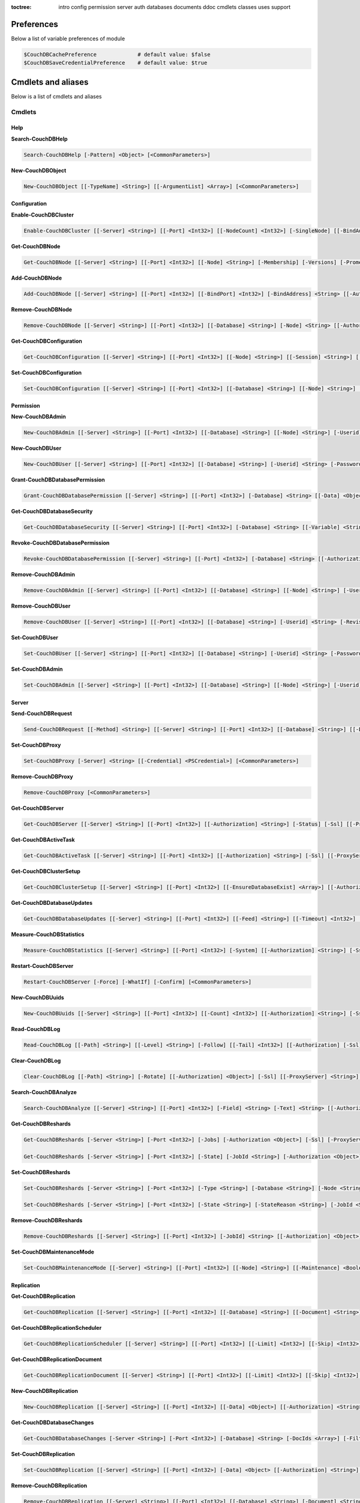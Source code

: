 :toctree:

    intro
    config
    permission
    server
    auth
    databases
    documents
    ddoc
    cmdlets
    classes
    uses
    support

Preferences
===========

Below a list of variable preferences of module

.. code-block:: powershell

    $CouchDBCachePreference             # default value: $false
    $CouchDBSaveCredentialPreference    # default value: $true

Cmdlets and aliases
===================

Below is a list of cmdlets and aliases

Cmdlets
_______

Help
****

**Search-CouchDBHelp**

.. code-block:: powershell

    Search-CouchDBHelp [-Pattern] <Object> [<CommonParameters>]

**New-CouchDBObject**

.. code-block:: powershell

    New-CouchDBObject [[-TypeName] <String>] [[-ArgumentList] <Array>] [<CommonParameters>]

Configuration
*************

**Enable-CouchDBCluster**

.. code-block:: powershell

    Enable-CouchDBCluster [[-Server] <String>] [[-Port] <Int32>] [[-NodeCount] <Int32>] [-SingleNode] [[-BindAddress] <String>] [[-BindPort] <Int32>] [[-RemoteNode] <String>] [[-RemoteUser] <String>] [[-RemotePassword] <SecureString>] [[-Authorization] <String>] [-Ssl] [[-ProxyServer] <String>] [[-ProxyCredential] <Object>] [<CommonParameters>]

**Get-CouchDBNode**

.. code-block:: powershell

    Get-CouchDBNode [[-Server] <String>] [[-Port] <Int32>] [[-Node] <String>] [-Membership] [-Versions] [-Prometheus] [[-Authorization] <Object>] [-Ssl] [[-ProxyServer] <String>] [[-ProxyCredential] <PSCredential>] [<CommonParameters>]

**Add-CouchDBNode**

.. code-block:: powershell

    Add-CouchDBNode [[-Server] <String>] [[-Port] <Int32>] [[-BindPort] <Int32>] [-BindAddress] <String> [[-Authorization] <String>] [-Ssl] [[-ProxyServer] <String>] [[-ProxyCredential] <Object>] [<CommonParameters>]

**Remove-CouchDBNode**

.. code-block:: powershell

    Remove-CouchDBNode [[-Server] <String>] [[-Port] <Int32>] [[-Database] <String>] [-Node] <String> [[-Authorization] <String>] [-Force] [-Ssl] [[-ProxyServer] <String>] [[-ProxyCredential] <Object>] [-WhatIf] [-Confirm] [<CommonParameters>]

**Get-CouchDBConfiguration**

.. code-block:: powershell

    Get-CouchDBConfiguration [[-Server] <String>] [[-Port] <Int32>] [[-Node] <String>] [[-Session] <String>] [[-Key] <String>] [[-Authorization] <String>] [-Ssl] [[-ProxyServer] <String>] [[-ProxyCredential] <Object>] [<CommonParameters>]

**Set-CouchDBConfiguration**

.. code-block:: powershell

    Set-CouchDBConfiguration [[-Server] <String>] [[-Port] <Int32>] [[-Database] <String>] [[-Node] <String>] [-Element] <String> [-Key] <String> [-Value] <String> [[-Authorization] <String>] [-Ssl] [[-ProxyServer] <String>] [[-ProxyCredential] <Object>] [<CommonParameters>]

Permission
**********

**New-CouchDBAdmin**

.. code-block:: powershell

    New-CouchDBAdmin [[-Server] <String>] [[-Port] <Int32>] [[-Database] <String>] [[-Node] <String>] [-Userid] <String> [-Password] <SecureString> [[-Authorization] <String>] [-Ssl] [[-ProxyServer] <String>] [[-ProxyCredential] <Object>] [<CommonParameters>] 

**New-CouchDBUser**

.. code-block:: powershell

    New-CouchDBUser [[-Server] <String>] [[-Port] <Int32>] [[-Database] <String>] [-Userid] <String> [-Password] <SecureString> [[-Roles] <Array>] [[-Authorization] <String>] [-Ssl] [[-ProxyServer] <String>] [[-ProxyCredential] <Object>] [<CommonParameters>]

**Grant-CouchDBDatabasePermission**

.. code-block:: powershell

    Grant-CouchDBDatabasePermission [[-Server] <String>] [[-Port] <Int32>] [-Database] <String> [[-Data] <Object>] [[-Authorization] <String>] [-Ssl] [[-ProxyServer] <String>] [[-ProxyCredential] <Object>] [<CommonParameters>]

**Get-CouchDBDatabaseSecurity**

.. code-block:: powershell

    Get-CouchDBDatabaseSecurity [[-Server] <String>] [[-Port] <Int32>] [-Database] <String> [[-Variable] <String>] [[-Authorization] <String>] [-Ssl] [[-ProxyServer] <String>] [[-ProxyCredential] <Object>] [<CommonParameters>]

**Revoke-CouchDBDatabasePermission**

.. code-block:: powershell

    Revoke-CouchDBDatabasePermission [[-Server] <String>] [[-Port] <Int32>] [-Database] <String> [[-Authorization] <String>] [-Force] [-Ssl] [[-ProxyServer] <String>] [[-ProxyCredential] <Object>] [-WhatIf] [-Confirm] [<CommonParameters>]

**Remove-CouchDBAdmin**

.. code-block:: powershell

    Remove-CouchDBAdmin [[-Server] <String>] [[-Port] <Int32>] [[-Database] <String>] [[-Node] <String>] [-Userid] <String> [[-Authorization] <String>] [-Force] [-Ssl] [[-ProxyServer] <String>] [[-ProxyCredential] <Object>] [-WhatIf] [-Confirm] [<CommonParameters>]

**Remove-CouchDBUser**

.. code-block:: powershell

    Remove-CouchDBUser [[-Server] <String>] [[-Port] <Int32>] [[-Database] <String>] [-Userid] <String> [-Revision] <String> [[-Authorization] <String>] [-Force] [-Ssl] [[-ProxyServer] <String>] [[-ProxyCredential] <Object>] [-WhatIf] [-Confirm] [<CommonParameters>]

**Set-CouchDBUser**

.. code-block:: powershell

    Set-CouchDBUser [[-Server] <String>] [[-Port] <Int32>] [[-Database] <String>] [-Userid] <String> [-Password] <SecureString> [[-Roles] <Array>] [-Revision] <String> [[-Authorization] <String>] [-Ssl] [[-ProxyServer] <String>] [[-ProxyCredential] <Object>] [<CommonParameters>]

**Set-CouchDBAdmin**

.. code-block:: powershell

    Set-CouchDBAdmin [[-Server] <String>] [[-Port] <Int32>] [[-Database] <String>] [[-Node] <String>] [-Userid] <String> [-Password] <SecureString> [[-Authorization] <String>] [-Ssl] [[-ProxyServer] <String>] [[-ProxyCredential] <Object>] [<CommonParameters>]

Server
******

**Send-CouchDBRequest**

.. code-block:: powershell

    Send-CouchDBRequest [[-Method] <String>] [[-Server] <String>] [[-Port] <Int32>] [[-Database] <String>] [[-Document] <String>] [[-Authorization] <Object>] [[-Revision] <String>] [[-Attachment] <String>] [[-Data] <String>] [[-Params] <Array>] [-Ssl] [[-JobName] <String>] [[-ProxyServer] <String>] [[-ProxyCredential] <Object>] [<CommonParameters>]

**Set-CouchDBProxy**

.. code-block:: powershell

    Set-CouchDBProxy [-Server] <String> [[-Credential] <PSCredential>] [<CommonParameters>]

**Remove-CouchDBProxy**

.. code-block:: powershell

    Remove-CouchDBProxy [<CommonParameters>]

**Get-CouchDBServer**

.. code-block:: powershell

    Get-CouchDBServer [[-Server] <String>] [[-Port] <Int32>] [[-Authorization] <String>] [-Status] [-Ssl] [[-ProxyServer] <String>] [[-ProxyCredential] <Object>] [<CommonParameters>]

**Get-CouchDBActiveTask**

.. code-block:: powershell

    Get-CouchDBActiveTask [[-Server] <String>] [[-Port] <Int32>] [[-Authorization] <String>] [-Ssl] [[-ProxyServer] <String>] [[-ProxyCredential] <Object>] [<CommonParameters>]

**Get-CouchDBClusterSetup**

.. code-block:: powershell

    Get-CouchDBClusterSetup [[-Server] <String>] [[-Port] <Int32>] [[-EnsureDatabaseExist] <Array>] [[-Authorization] <String>] [-Ssl] [[-ProxyServer] <String>] [[-ProxyCredential] <Object>] [<CommonParameters>]

**Get-CouchDBDatabaseUpdates**

.. code-block:: powershell

    Get-CouchDBDatabaseUpdates [[-Server] <String>] [[-Port] <Int32>] [[-Feed] <String>] [[-Timeout] <Int32>] [[-Heartbeat] <Int32>] [[-Since] <String>] [[-Authorization] <String>] [-Ssl] [[-ProxyServer] <String>] [[-ProxyCredential] <Object>] [<CommonParameters>]

**Measure-CouchDBStatistics**

.. code-block:: powershell

    Measure-CouchDBStatistics [[-Server] <String>] [[-Port] <Int32>] [-System] [[-Authorization] <String>] [-Ssl] [[-ProxyServer] <String>] [[-ProxyCredential] <Object>] [<CommonParameters>]

**Restart-CouchDBServer**

.. code-block:: powershell

    Restart-CouchDBServer [-Force] [-WhatIf] [-Confirm] [<CommonParameters>]

**New-CouchDBUuids**

.. code-block:: powershell

    New-CouchDBUuids [[-Server] <String>] [[-Port] <Int32>] [[-Count] <Int32>] [[-Authorization] <String>] [-Ssl] [[-ProxyServer] <String>] [[-ProxyCredential] <Object>] [<CommonParameters>]

**Read-CouchDBLog**

.. code-block:: powershell

    Read-CouchDBLog [[-Path] <String>] [[-Level] <String>] [-Follow] [[-Tail] <Int32>] [[-Authorization] [-Ssl] [[-ProxyServer] <String>] [[-ProxyCredential] <Object>] <Object>] [<CommonParameters>]

**Clear-CouchDBLog**

.. code-block:: powershell

    Clear-CouchDBLog [[-Path] <String>] [-Rotate] [[-Authorization] <Object>] [-Ssl] [[-ProxyServer] <String>] [[-ProxyCredential] <Object>] [<CommonParameters>]

**Search-CouchDBAnalyze**

.. code-block:: powershell

    Search-CouchDBAnalyze [[-Server] <String>] [[-Port] <Int32>] [-Field] <String> [-Text] <String> [[-Authorization] <Object>] [-Ssl] [[-ProxyServer] <String>] [[-ProxyCredential] <PSCredential>] [<CommonParameters>]

**Get-CouchDBReshards**

.. code-block:: powershell

    Get-CouchDBReshards [-Server <String>] [-Port <Int32>] [-Jobs] [-Authorization <Object>] [-Ssl] [-ProxyServer <String>] [-ProxyCredential <PSCredential>] [<CommonParameters>]  
    
    Get-CouchDBReshards [-Server <String>] [-Port <Int32>] [-State] [-JobId <String>] [-Authorization <Object>] [-Ssl] [-ProxyServer <String>] [-ProxyCredential <PSCredential>] [<CommonParameters>]

**Set-CouchDBReshards**

.. code-block:: powershell

    Set-CouchDBReshards [-Server <String>] [-Port <Int32>] [-Type <String>] [-Database <String>] [-Node <String>] [-Range <String>] [-Shard <String>] [-Err <String>] [-Authorization <Object>] [-Ssl] [-ProxyServer <String>] [-ProxyCredential <PSCredential>] [<CommonParameters>]
    
    Set-CouchDBReshards [-Server <String>] [-Port <Int32>] [-State <String>] [-StateReason <String>] [-JobId <String>] [-Authorization <Object>] [-Ssl] [-ProxyServer <String>] [-ProxyCredential <PSCredential>] [<CommonParameters>]

**Remove-CouchDBReshards**

.. code-block:: powershell

    Remove-CouchDBReshards [[-Server] <String>] [[-Port] <Int32>] [-JobId] <String> [[-Authorization] <Object>] [-Ssl] [[-ProxyServer] <String>] [[-ProxyCredential] <PSCredential>] [<CommonParameters>]

**Set-CouchDBMaintenanceMode**

.. code-block:: powershell

    Set-CouchDBMaintenanceMode [[-Server] <String>] [[-Port] <Int32>] [[-Node] <String>] [[-Maintenance] <Boolean>] [[-Authorization] <Object>] [-Ssl] [[-ProxyServer] <String>] [[-ProxyCredential] <PSCredential>] [<CommonParameters>]

Replication
***********

**Get-CouchDBReplication**

.. code-block:: powershell

    Get-CouchDBReplication [[-Server] <String>] [[-Port] <Int32>] [[-Database] <String>] [[-Document] <String>] [[-Authorization] <String>] [-Ssl] [[-ProxyServer] <String>] [[-ProxyCredential] <Object>] [<CommonParameters>]

**Get-CouchDBReplicationScheduler**

.. code-block:: powershell

    Get-CouchDBReplicationScheduler [[-Server] <String>] [[-Port] <Int32>] [[-Limit] <Int32>] [[-Skip] <Int32>] [[-Authorization] <String>] [-Ssl] [[-ProxyServer] <String>] [[-ProxyCredential] <Object>] [<CommonParameters>]

**Get-CouchDBReplicationDocument**

.. code-block:: powershell

    Get-CouchDBReplicationDocument [[-Server] <String>] [[-Port] <Int32>] [[-Limit] <Int32>] [[-Skip] <Int32>] [[-ReplicatorDatabase] <String>] [[-ReplicatorDocuments] <String>] [[-Authorization] <String>] [-Ssl] [[-ProxyServer] <String>] [[-ProxyCredential] <Object>] [<CommonParameters>]

**New-CouchDBReplication**

.. code-block:: powershell

    New-CouchDBReplication [[-Server] <String>] [[-Port] <Int32>] [[-Data] <Object>] [[-Authorization] <String>] [-Ssl] [[-ProxyServer] <String>] [[-ProxyCredential] <Object>] [<CommonParameters>]

**Get-CouchDBDatabaseChanges**

.. code-block:: powershell

    Get-CouchDBDatabaseChanges [-Server <String>] [-Port <Int32>] [-Database] <String> [-DocIds <Array>] [-Filter <String>] [-Continuous] [-IncludeDocs] [-Conflicts] [-Descending] [-Feed <String>] [-Heartbeat <Int32>] [-Attachments] [-AttachmentsEncoding] [-LastEventId <Int32>] [-Limit <Int32>] [-Since <Object>] [-Style <String>] [-Timeout <Int32>] [-View <String>] [-SeqInterval <Int32>] [-Authorization <Object>] [-Ssl] [-ProxyServer <String>] [-ProxyCredential <PSCredential>] [<CommonParameters>]

**Set-CouchDBReplication**

.. code-block:: powershell

    Set-CouchDBReplication [[-Server] <String>] [[-Port] <Int32>] [-Data] <Object> [[-Authorization] <String>] [-Ssl] [[-ProxyServer] <String>] [[-ProxyCredential] <Object>] [<CommonParameters>]

**Remove-CouchDBReplication**

.. code-block:: powershell

    Remove-CouchDBReplication [[-Server] <String>] [[-Port] <Int32>] [[-Database] <String>] [-Document] <String> [-Revision] <String> [[-Authorization] <String>] [-Force] [-Ssl] [[-ProxyServer] <String>] [[-ProxyCredential] <Object>] [-WhatIf] [-Confirm] [<CommonParameters>]

**Request-CouchDBReplication**

.. code-block:: powershell

    Request-CouchDBReplication [[-Server] <String>] [[-Port] <Int32>] [[-Data] <Object>] [[-Authorization] <String>] [-Ssl] [[-ProxyServer] <String>] [[-ProxyCredential] <Object>] [<CommonParameters>]

Authentication
**************

**Set-CouchDBSession**

.. code-block:: powershell

    Set-CouchDBSession [[-Server] <String>] [[-Port] <Int32>] [-UserId] <String> [-Password] <SecureString> [-Ssl] [[-ProxyServer] <String>] [[-ProxyCredential] <Object>] [<CommonParameters>]

**Get-CouchDBSession**

.. code-block:: powershell

    Get-CouchDBSession [[-Server] <String>] [[-Port] <Int32>] [[-Authorization] <String>] [-Ssl] [[-ProxyServer] <String>] [[-ProxyCredential] <Object>] [<CommonParameters>]

**Remove-CouchDBSession**

.. code-block:: powershell

    Remove-CouchDBSession [[-Server] <String>] [[-Port] <Int32>] [[-Authorization] <String>] [-Ssl] [[-ProxyServer] <String>] [[-ProxyCredential] <Object>] [<CommonParameters>]

Databases
*********

**Connect-CouchDBDatabase**

.. code-block:: powershell

    Connect-CouchDBDatabase [[-Server] <String>] [[-Port] <Int32>] [-Database] <String> [[-Authorization] <Object>] [<CommonParameters>]

**Disconnect-CouchDBDatabase**

.. code-block:: powershell

    Disconnect-CouchDBDatabase

**Test-CouchDBDatabase**

.. code-block:: powershell

    Test-CouchDBDatabase [[-Server] <String>] [[-Port] <Int32>] [-Database] <String> [[-Authorization] <String>] [-Ssl] [[-ProxyServer] <String>] [[-ProxyCredential] <Object>] [<CommonParameters>]

**Copy-CouchDBDatabase**

.. code-block:: powershell

    Copy-CouchDBDatabase [[-Server] <String>] [[-RemoteServer] <String>] [[-Port] <Int32>] [[-RemotePort] <Int32>] [-Database] <String> [[-Destination] <String>] [[-ExcludeIds] <Array>] [[-Authorization] <String>] [[-RemoteAuthorization] <String>] [-Ssl] [[-ProxyServer] <String>] [[-ProxyCredential] <Object>] [-AsJob] [<CommonParameters>]

**Get-CouchDBDatabase**

.. code-block:: powershell

    Get-CouchDBDatabase [-Server <String>] [-Port <Int32>] [-Database <String>] [-Authorization <Object>] [-Ssl] [<CommonParameters>]
    
    Get-CouchDBDatabase [-Server <String>] [-Port <Int32>] [-Database <String>] [-AllDatabase] [-Descending] [-EndKey <String>] [-Limit <Int32>] [-Skip <Int32>] [-StartKey <String>] [-Authorization <Object>] [-Ssl] [[-ProxyServer] <String>] [[-ProxyCredential] <Object>] [<CommonParameters>]

**New-CouchDBDatabase**

.. code-block:: powershell

    New-CouchDBDatabase [[-Server] <String>] [[-Port] <Int32>] [-Database] <String> [[-Authorization] <String>] [-Ssl] [[-ProxyServer] <String>] [[-ProxyCredential] <Object>] [<CommonParameters>]

**Remove-CouchDBDatabase**

.. code-block:: powershell

    Remove-CouchDBDatabase [[-Server] <String>] [[-Port] <Int32>] [-Database] <String> [[-Authorization] <String>] [-Force] [-Ssl] [[-ProxyServer] <String>] [[-ProxyCredential] <Object>] [-WhatIf] [-Confirm] [<CommonParameters>]

**Get-CouchDBIndex**

.. code-block:: powershell

    Get-CouchDBIndex [[-Server] <String>] [[-Port] <Int32>] [-Database] <String> [[-Authorization] <String>] [-Ssl] [[-ProxyServer] <String>] [[-ProxyCredential] <Object>] [<CommonParameters>]

**New-CouchDBIndex**

.. code-block:: powershell

    New-CouchDBIndex [[-Server] <String>] [[-Port] <Int32>] [-Database] <String> [-Name] <String> [-Fields] <Array> [[-Authorization] <String>] [-Ssl] [[-ProxyServer] <String>] [[-ProxyCredential] <Object>] [<CommonParameters>]

**Remove-CouchDBIndex**

.. code-block:: powershell

    Remove-CouchDBIndex [[-Server] <String>] [[-Port] <Int32>] [-Database] <String> [-DesignDoc] <String> [-Name] <String> [[-Authorization] <String>] [-Force] [-Ssl] [[-ProxyServer] <String>] [[-ProxyCredential] <Object>] [-WhatIf] [-Confirm] [<CommonParameters>]

**Get-CouchDBDatabaseInfo**

.. code-block:: powershell

    Get-CouchDBDatabaseInfo [[-Server] <String>] [[-Port] <Int32>] [[-Keys] <Array>] [[-Authorization] <String>] [-Ssl] [[-ProxyServer] <String>] [[-ProxyCredential] <Object>] [<CommonParameters>]

**Get-CouchDBDatabaseShards**

.. code-block:: powershell

    Get-CouchDBDatabaseShards [[-Server] <String>] [[-Port] <Int32>] [-Database] <String> [[-Document] <String>] [[-Authorization] <String>] [-Ssl] [[-ProxyServer] <String>] [[-ProxyCredential] <Object>] [<CommonParameters>]

**Sync-CouchDBDatabaseShards**

.. code-block:: powershell

    Sync-CouchDBDatabaseShards [[-Server] <String>] [[-Port] <Int32>] [-Database] <String> [[-Authorization] <String>] [-Ssl] [[-ProxyServer] <String>] [[-ProxyCredential] <Object>] [<CommonParameters>]

**Compress-CouchDBDatabase**

.. code-block:: powershell

    Compress-CouchDBDatabase [[-Server] <String>] [[-Port] <Int32>] [-Database] <String> [[-Authorization] <String>] [-Ssl] [[-ProxyServer] <String>] [[-ProxyCredential] <Object>] [<CommonParameters>]

**Write-CouchDBFullCommit**

.. code-block:: powershell

    Write-CouchDBFullCommit [[-Server] <String>] [[-Port] <Int32>] [-Database] <String> [[-Authorization] <String>] [-Force] [-Ssl] [[-ProxyServer] <String>] [[-ProxyCredential] <Object>] [-WhatIf] [-Confirm] [<CommonParameters>]

**Clear-CouchDBView**

.. code-block:: powershell

    Clear-CouchDBView [[-Server] <String>] [[-Port] <Int32>] [-Database] <String> [[-Authorization] <String>] [-Ssl] [[-ProxyServer] <String>] [[-ProxyCredential] <Object>] [<CommonParameters>]

**Get-CouchDBDatabasePurgedLimit**

.. code-block:: powershell

    Get-CouchDBDatabasePurgedLimit [[-Server] <String>] [[-Port] <Int32>] [-Database] <String> [[-Authorization] <String>] [-Ssl] [[-ProxyServer] <String>] [[-ProxyCredential] <Object>] [<CommonParameters>]

**Set-CouchDBDatabasePurgedLimit**

.. code-block:: powershell

    Set-CouchDBDatabasePurgedLimit [[-Server] <String>] [[-Port] <Int32>] [-Database] <String> [-Limit] <Int32> [[-Authorization] <String>] [-Ssl] [[-ProxyServer] <String>] [[-ProxyCredential] <Object>] [<CommonParameters>]

**Get-CouchDBMissingRevision**

.. code-block:: powershell

    Get-CouchDBMissingRevision [[-Server] <String>] [[-Port] <Int32>] [-Database] <String> [-Document] <String> [-Revision] <Array> [[-Authorization] <String>] [-Ssl] [[-ProxyServer] <String>] [[-ProxyCredential] <Object>] [<CommonParameters>]

**Get-CouchDBRevisionDifference**

.. code-block:: powershell

    Get-CouchDBRevisionDifference [[-Server] <String>] [[-Port] <Int32>] [-Database] <String> [-Document] <String> [-Revision] <Array> [[-Authorization] <String>] [-Ssl] [[-ProxyServer] <String>] [[-ProxyCredential] <Object>] [<CommonParameters>]

**Get-CouchDBRevisionLimit**

.. code-block:: powershell

    Get-CouchDBRevisionLimit [[-Server] <String>] [[-Port] <Int32>] [-Database] <String> [[-Authorization] <String>] [-Ssl] [[-ProxyServer] <String>] [[-ProxyCredential] <Object>] [<CommonParameters>]

**Set-CouchDBRevisionLimit**

.. code-block:: powershell

    Set-CouchDBRevisionLimit [[-Server] <String>] [[-Port] <Int32>] [-Database] <String> [[-Limit] <Int32>] [[-Authorization] <String>] [-Ssl] [[-ProxyServer] <String>] [[-ProxyCredential] <Object>] [<CommonParameters>]

**Export-CouchDBDatabase**

.. code-block:: powershell

    Export-CouchDBDatabase [[-Server] <String>] [[-Port] <Int32>] [-Database] <String> [[-Path] <String>] [[-Authorization] <String>] [-Ssl] [[-ProxyServer] <String>] [[-ProxyCredential] <Object>] [-AsJob] [<CommonParameters>]

**Import-CouchDBDatabase**

.. code-block:: powershell

    Import-CouchDBDatabase [[-Server] <String>] [[-Port] <Int32>] [-Database] <String> [-Path] <String> [-RemoveRevision] [[-Authorization] <String>] [-Ssl] [[-ProxyServer] <String>] [[-ProxyCredential] <Object>] [-AsJob] [<CommonParameters>]

Documents
*********

**Get-CouchDBDocument**

.. code-block:: powershell

    Get-CouchDBDocument [-Server <String>] [-Port <Int32>] [-Database <String>] [-Document <String>] [-Partition <String>] [-Revision <String>] [-Local] [-Revisions] [-History] [-Attachments] [-AttachmentsInfo] [-AttachmentsSince <Array>] [-Conflicts] [-DeletedConflicts] [-Latest] [-LocalSequence] [-Metadata] [-OpenRevisions <Array>] [-Authorization <String>] [-Ssl] [[-ProxyServer] <String>] [[-ProxyCredential] <Object>] [-AsJob] [-Variable] [<CommonParameters>]

    Get-CouchDBDocument [-Server <String>] [-Port <Int32>] [-Database <String>] [-Document <String>] [-Partition <String>] [-Revision <String>] [-Info] [-Local] [-Authorization <String>] [-Ssl] [[-ProxyServer] <String>] [[-ProxyCredential] <Object>] [<CommonParameters>]

    Get-CouchDBDocument [-Server <String>] [-Port <Int32>] [-Database <String>] [-AllDocuments] [-Partition <String>] [-Local] [-Descending] [-EndKey <String>] [-EndKeyDocument <String>] [-Group] [-GroupLevel <Int32>] [-IncludeDocuments] [-InclusiveEnd <Boolean>] [-Key <Object>] [-Keys <Array>] [-Limit <Int32>] [-Reduce <Boolean>] [-Skip <Int32>] [-Sorted <Boolean>] [-Stable] [-Stale <String>] [-StartKey <String>] [-StartKeyDocument <String>] [-Update <String>] [-UpdateSequence] [-Authorization <String>] [-Ssl] [[-ProxyServer] <String>] [[-ProxyCredential] <Object>] [-AsJob] [<CommonParameters>]

**New-CouchDBDocument**

.. code-block:: powershell

    New-CouchDBDocument [[-Server] <String>] [[-Port] <Int32>] [-Database] <String> [-Document] <String> [[-Partition] <String>] [-Data] <Object> [[-Attachment] <String>] [-BatchMode] [[-Authorization] <String>] [-Ssl] [[-ProxyServer] <String>] [[-ProxyCredential] <Object>] [<CommonParameters>]

**Set-CouchDBDocument**

.. code-block:: powershell

    Set-CouchDBDocument [[-Server] <String>] [[-Port] <Int32>] [-Database] <String> [-Document] <String> [-Revision] <String> [[-Data] <Object>] [[-Partition] <String>] [-Replace] [[-Attachment] <String>] [-BatchMode] [-NoConflict] [[-Authorization] <Object>] [-Ssl] [[-ProxyServer] <String>] [[-ProxyCredential] <PSCredential>] [<CommonParameters>]

**Remove-CouchDBDocument**

.. code-block:: powershell

    Remove-CouchDBDocument [[-Server] <String>] [[-Port] <Int32>] [-Database] <String> [-Document] <String> [-Revision] <String> [[-Authorization] <String>] [-Force] [-Ssl] [[-ProxyServer] <String>] [[-ProxyCredential] <Object>] [-WhatIf] [-Confirm] [<CommonParameters>]

**Copy-CouchDBDocument**

.. code-block:: powershell

    Copy-CouchDBDocument [[-Server] <String>] [[-Port] <Int32>] [-Database] <String> [-Document] <String> [-Destination] <String> [[-Revision] <String>] [[-Authorization] <String>] [-Ssl] [[-ProxyServer] <String>] [[-ProxyCredential] <Object>] [<CommonParameters>]

**Get-CouchDBBulkDocument**

.. code-block:: powershell

    Get-CouchDBBulkDocument [[-Server] <String>] [[-Port] <Int32>] [-Database] <String> [[-Data] <Object>] [[-Authorization] <String>] [-Ssl] [[-ProxyServer] <String>] [[-ProxyCredential] <Object>] [-AsJob] [<CommonParameters>]
    
**New-CouchDBBulkDocument**

.. code-block:: powershell

    New-CouchDBBulkDocument [[-Server] <String>] [[-Port] <Int32>] [-Database] <String> [[-Data] <Object>] [[-Authorization] <String>] [-Ssl] [[-ProxyServer] <String>] [[-ProxyCredential] <Object>] [-AsJob] [<CommonParameters>]

**Get-CouchDBAttachment**

.. code-block:: powershell

    Get-CouchDBAttachment [-Server <String>] [-Port <Int32>] [-Database <String>] [-Document <String>] [-Revision <String>] [-Attachment <String>] [-OutFile <String>] [-Variable <String>] [-Authorization <String>] [-Ssl] [[-ProxyServer] <String>] [[-ProxyCredential] <Object>] [<CommonParameters>]

    Get-CouchDBAttachment [-Server <String>] [-Port <Int32>] [-Database <String>] [-Document <String>] [-Revision <String>] [-Info] [-Attachment <String>] [-Authorization <String>] [-Ssl] [[-ProxyServer] <String>] [[-ProxyCredential] <Object>] [<CommonParameters>]

**Add-CouchDBAttachment**

.. code-block:: powershell

    Add-CouchDBAttachment [[-Server] <String>] [[-Port] <Int32>] [-Database] <String> [-Document] <String> [-Attachment] <Object> [-Revision] <String> [[-Authorization] <String>] [-Ssl] [[-ProxyServer] <String>] [[-ProxyCredential] <Object>] [<CommonParameters>]

**Remove-CouchDBAttachment**

.. code-block:: powershell

    Remove-CouchDBAttachment [[-Server] <String>] [[-Port] <Int32>] [-Database] <String> [-Document] <String> [-Attachment] <String> [-Revision] <String> [[-Authorization] <String>] [-Ssl] [[-ProxyServer] <String>] [[-ProxyCredential] <Object>] [-WhatIf] [-Confirm] [<CommonParameters>]

**Clear-CouchDBDocuments**

.. code-block:: powershell

    Clear-CouchDBDocuments [[-Server] <String>] [[-Port] <Int32>] [-Database] <String> [-Document] <Array> [[-Authorization] <String>] [-Force] [-Ssl] [[-ProxyServer] <String>] [[-ProxyCredential] <Object>] [-WhatIf] [-Confirm] [<CommonParameters>]

**Search-CouchDBFullText**

.. code-block:: powershell

    Search-CouchDBFullText [[-Server] <String>] [[-Port] <Int32>] [-Database] <String> [-Patterns] <Array> [-UseQueries] [[-Authorization] <String>] [-Ssl] [[-ProxyServer] <String>] [[-ProxyCredential] <Object>] [-AsJob] [<CommonParameters>]
    
**Find-CouchDBDocuments**

.. code-block:: powershell

    Find-CouchDBDocuments [-Server <String>] [-Port <Int32>] [-Database <String>] [-Partition <String>] [-Explain] [-Selector <String>] [-Value <Object>] [-Limit <Int32>] [-Skip <Int32>] [-Fields <Array>] [-Sort <Array>] [-UseIndex <Array>] [-ReadQuorum <Int32>] [-Bookmark <String>] [-NoUpdate] [-Stable] [-Stale <String>] [-ExecutionStats] [-Operator <String>] [-Authorization <String>] [-Ssl] [[-ProxyServer] <String>] [[-ProxyCredential] <Object>] [-AsJob] [<CommonParameters>]

    Find-CouchDBDocuments [-Server <String>] [-Port <Int32>] [-Database <String>] [-Partition <String>] [-Explain] [-Find <String>] [-Authorization <String>] [-Ssl] [[-ProxyServer] <String>] [[-ProxyCredential] <Object>] [-AsJob] [<CommonParameters>]

Design documents
****************

**Get-CouchDBDatabaseDesignDocument**

.. code-block:: powershell

    Get-CouchDBDatabaseDesignDocument [[-Server] <String>] [[-Port] <Int32>] [-Database] <String> [-Descending] [[-EndKey] <String>] [[-EndKeyDocument] <String>] [-IncludeDocument] [[-InclusiveEnd] <Boolean>] [[-Key] <String>] [[-Keys] <Array>] [-Conflict] [[-Limit] <Int32>] [[-Skip] <Int32>] [[-StartKey] <String>] [[-StartKeyDocument] <String>] [-UpdateSequence] [[-Authorization] <String>] [-Ssl] [[-ProxyServer] <String>] [[-ProxyCredential] <Object>] [<CommonParameters>]

**Get-CouchDBDesignDocument**

.. code-block:: powershell

    Get-CouchDBDesignDocument [[-Server] <String>] [[-Port] <Int32>] [-Database] <String> [-Document] <String> [-Info] [[-Authorization] <String>] [-Ssl] [[-ProxyServer] <String>] [[-ProxyCredential] <Object>] [[-Variable] <String>] [<CommonParameters>]

**Get-CouchDBDesignDocumentAttachment**

.. code-block:: powershell

    Get-CouchDBDesignDocumentAttachment [-Server <String>] [-Port <Int32>] [-Database <String>] [-Document <String>] [-Revision <String>] [-Attachment <String>] [-OutFile <String>] [-Authorization <String>] [-Ssl] [[-ProxyServer] <String>] [[-ProxyCredential] <Object>] [-Variable <String>] [<CommonParameters>]

    Get-CouchDBDesignDocumentAttachment [-Server <String>] [-Port <Int32>] [-Database <String>] [-Document <String>] [-Revision <String>] [-Info] [-Attachment <String>] [-Authorization <String>] [-Ssl] [[-ProxyServer] <String>] [[-ProxyCredential] <Object>] [<CommonParameters>]

**Add-CouchDBDesignDocumentAttachment**

.. code-block:: powershell

    Add-CouchDBDesignDocumentAttachment [[-Server] <String>] [[-Port] <Int32>] [-Database] <String> [-Document] <String> [-Attachment] <Object> [-Revision] <String> [[-Authorization] <String>] [-Ssl] [[-ProxyServer] <String>] [[-ProxyCredential] <Object>] [<CommonParameters>]

**New-CouchDBDesignDocument**

.. code-block:: powershell

    New-CouchDBDesignDocument [-Server <String>] [-Port <Int32>] [-Database <String>] [-Document <String>] [-ViewName <String>] [-ViewMapFunction <String>] [-ViewReduceFunction <String>] [-ValidationFunction <String>] [-Authorization <String>] [-Ssl] [[-ProxyServer] <String>] [[-ProxyCredential] <Object>] [<CommonParameters>]

    New-CouchDBDesignDocument [-Server <String>] [-Port <Int32>] [-Database <String>] [-Document <String>] [-Data <Object>] [-Authorization <String>] [-Ssl] [[-ProxyServer] <String>] [[-ProxyCredential] <Object>] [<CommonParameters>]

**Set-CouchDBDesignDocument**

.. code-block:: powershell

    Set-CouchDBDesignDocument [-Server <String>] [-Port <Int32>] [-Database <String>] [-Document <String>] [-Revision <String>] [-ViewName <String>] [-ViewMapFunction <String>] [-ViewReduceFunction <String>] [-ValidationFunction <String>] [-Authorization <String>] [-Ssl] [[-ProxyServer] <String>] [[-ProxyCredential] <Object>] [<CommonParameters>]

    Set-CouchDBDesignDocument [-Server <String>] [-Port <Int32>] [-Database <String>] [-Document <String>] [-Revision <String>] [-Data <Object>] [-Authorization <String>] [-Ssl] [[-ProxyServer] <String>] [[-ProxyCredential] <Object>] [<CommonParameters>]

**Compress-CouchDBDesignDocument**

.. code-block:: powershell

    Compress-CouchDBDesignDocument [[-Server] <String>] [[-Port] <Int32>] [-Database] <String> [-DesignDoc] <String> [[-Authorization] <String>] [-Ssl] [[-ProxyServer] <String>] [[-ProxyCredential] <Object>] [<CommonParameters>]

**Remove-CouchDBDesignDocument**

.. code-block:: powershell

    Remove-CouchDBDesignDocument [[-Server] <String>] [[-Port] <Int32>] [-Database] <String> [-Document] <String> [-Revision] <String> [[-Authorization] <String>] [-Force] [-Ssl] [[-ProxyServer] <String>] [[-ProxyCredential] <Object>] [-WhatIf] [-Confirm] [<CommonParameters>]

**Remove-CouchDBDesignDocumentAttachment**

.. code-block:: powershell

    Remove-CouchDBDesignDocumentAttachment [[-Server] <String>] [[-Port] <Int32>] [-Database] <String> [-Document] <String> [-Attachment] <String> [-Revision] <String> [[-Authorization] <String>] [-Ssl] [[-ProxyServer] <String>] [[-ProxyCredential] <Object>] [-WhatIf] [-Confirm] [<CommonParameters>]

**Find-CouchDBDesignDocument**

.. code-block:: powershell

    Find-CouchDBDesignDocument [-Server <String>] [-Port <Int32>] [-Database] <String> [-Document] <String> [-Index] <String> [-Bookmark <String>] [-Counts <Array>] [-GroupField <Hashtable>] [-GroupSort <Hashtable>] [-IncludeDocs] [-IncludeFields] [-Limit <Int32>] [-Sort <String>] [-Authorization <Object>] [-Ssl] [-Variable <String>] [-ProxyServer <String>] [-ProxyCredential <PSCredential>] [<CommonParameters>]


Aliases
_______

.. code-block:: powershell

    creq -> Send-CouchDBRequest
    acnode -> Add-CouchDBNode                      
    ccdb -> Compress-CouchDBDatabase               
    ccdd -> Compress-CouchDBDesignDocument         
    ccdoc -> Clear-CouchDBDocuments                
    ccview -> Clear-CouchDBView                    
    cpdoc -> Copy-CouchDBDocument  
    gcdb -> Copy-CouchDBDatabase                
    eccl -> Enable-CouchDBCluster                  
    fcdoc -> Find-CouchDBDocuments                 
    finddoc -> Find-CouchDBDocuments               
    gcadm -> Get-CouchDBAdmin                      
    gcatt -> Get-CouchDBAttachment                 
    gcbdoc -> Get-CouchDBBulkDocument              
    gcbpl -> Get-CouchDBDatabasePurgedLimit        
    gcconf -> Get-CouchDBConfiguration             
    gccs -> Get-CouchDBClusterSetup                
    gcdb -> Get-CouchDBDatabase                    
    gcdbc -> Get-CouchDBDatabaseChanges            
    gcdbp -> Grant-CouchDBDatabasePermission       
    gcdbs -> Get-CouchDBDatabaseSecurity           
    gcdbsh -> Get-CouchDBDatabaseShards 
    gcdbrs -> Get-CouchDBReshards
    scdbrs -> Set-CouchDBReshards
    rcdbrs -> Remove-CouchDBReshards 
    gcdbu -> Get-CouchDBDatabaseUpdates            
    gcddd -> Get-CouchDBDatabaseDesignDocument     
    gcddoc -> Get-CouchDBDesignDocument
    gcdatt -> Get-CouchDBDesignDocumentAttachment            
    gcdoc -> Get-CouchDBDocument                   
    gcidx -> Get-CouchDBIndex                      
    gcmr -> Get-CouchDBMissingRevision             
    gcnode -> Get-CouchDBNode                      
    gcrd -> Get-CouchDBRevisionDifference          
    gcrl -> Get-CouchDBRevisionLimit               
    gcrpdoc -> Get-CouchDBReplicationDocument      
    gcrpl -> Get-CouchDBReplication                
    gcrpls -> Get-CouchDBReplicationScheduler      
    gcsi -> Get-CouchDBServer                      
    gctsk -> Get-CouchDBActiveTask                 
    gcusr -> Get-CouchDBUser                       
    helpc -> Search-CouchDBHelp                    
    mcsts -> Measure-CouchDBStatistics             
    ncadm -> New-CouchDBAdmin                      
    acatt -> Add-CouchDBAttachment                 
    ncdb -> New-CouchDBDatabase                    
    ncddoc -> New-CouchDBDesignDocument
    adatt -> Add-CouchDBDesignDocumentAttachment           
    ncdoc -> New-CouchDBDocument                   
    ncidx -> New-CouchDBIndex                      
    ncrpl -> New-CouchDBReplication                
    ncusr -> New-CouchDBUser                       
    ncuuid -> New-CouchDBUuids
    ncbd -> New-CouchDBBulkDocument                      
    rcadm -> Remove-CouchDBAdmin                   
    rcatt -> Remove-CouchDBAttachment              
    rcdb -> Remove-CouchDBDatabase                 
    rcdbp -> Revoke-CouchDBDatabasePermission      
    rcdbr -> Request-CouchDBReplication            
    rcddoc -> Remove-CouchDBDesignDocument  
    rdatt -> Remove-CouchDBDesignDocumentAttachment       
    rcdoc -> Remove-CouchDBDocument                
    rcidx -> Remove-CouchDBIndex                   
    rcnode -> Remove-CouchDBNode                   
    rcrpl -> Remove-CouchDBReplication             
    rcs -> Remove-CouchDBSession                   
    rcsrv -> Restart-CouchDBServer                 
    rcusr -> Remove-CouchDBUser                    
    scadm -> Set-CouchDBAdmin                               
    scconf -> Set-CouchDBConfiguration             
    scdbpl -> Set-CouchDBDatabasePurgedLimit       
    scddoc -> Set-CouchDBDesignDocument        
    scdoc -> Set-CouchDBDocument                   
    scds -> Sync-CouchDBDatabaseShards
    scft -> Search-CouchDBFullText             
    scrl -> Set-CouchDBRevisionLimit               
    scrpl -> Set-CouchDBReplication                
    scs -> Set-CouchDBSession                      
    scusr -> Set-CouchDBUser                       
    src -> Search-CouchDBHelp                      
    tcdb -> Test-CouchDBDatabase                   
    wcfc -> Write-CouchDBFullCommit
    ecdb -> Export-CouchDBDatabase
    exportdb -> Export-CouchDBDatabase
    icdb -> Export-CouchDBDatabase
    importdb -> Export-CouchDBDatabase
    rdblog -> Read-CouchDBLog
    cdblog -> Clear-CouchDBLog
    mkdb -> New-CouchDBDatabase
    mkdoc -> New-CouchDBDocument
    mkuser -> New-CouchDBUser
    mkadmin -> New-CouchDBAdmin
    rmdb -> Remove-CouchDBDatabase
    rmdoc -> Remove-CouchDBDocument
    rmuser -> Remove-CouchDBUser
    rmadmin -> Remove-CouchDBAdmin
    scda -> Search-CouchDBAnalyze